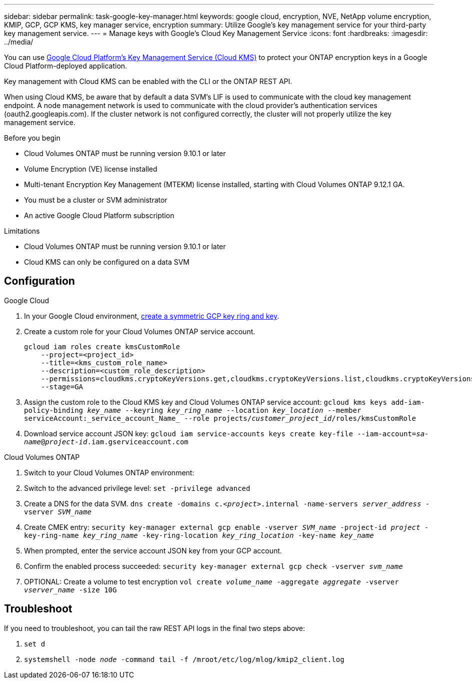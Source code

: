 ---
sidebar: sidebar
permalink: task-google-key-manager.html
keywords: google cloud, encryption, NVE, NetApp volume encryption, KMIP, GCP, GCP KMS, key manager service, encryption
summary: Utilize Google's key management service for your third-party key management service.
---
= Manage keys with Google's Cloud Key Management Service
:icons: font
:hardbreaks:
:imagesdir: ../media/

You can use link:https://cloud.google.com/kms/docs[Google Cloud Platform's Key Management Service (Cloud KMS)^] to protect your ONTAP encryption keys in a Google Cloud Platform-deployed application.

Key management with Cloud KMS can be enabled with the CLI or the ONTAP REST API.

When using Cloud KMS, be aware that by default a data SVM's LIF is used to communicate with the cloud key management endpoint. A node management network is used to communicate with the cloud provider's authentication services (oauth2.googleapis.com). If the cluster network is not configured correctly, the cluster will not properly utilize the key management service.

.Before you begin
* Cloud Volumes ONTAP must be running version 9.10.1 or later
* Volume Encryption (VE) license installed
* Multi-tenant Encryption Key Management (MTEKM) license installed, starting with Cloud Volumes ONTAP 9.12.1 GA.
* You must be a cluster or SVM administrator
* An active Google Cloud Platform subscription

.Limitations
* Cloud Volumes ONTAP must be running version 9.10.1 or later
* Cloud KMS can only be configured on a data SVM

== Configuration

.Google Cloud
. In your Google Cloud environment, link:https://cloud.google.com/kms/docs/creating-keys[create a symmetric GCP key ring and key^].
. Create a custom role for your Cloud Volumes ONTAP service account.
+
----
gcloud iam roles create kmsCustomRole
    --project=<project_id>
    --title=<kms_custom_role_name>
    --description=<custom_role_description>
    --permissions=cloudkms.cryptoKeyVersions.get,cloudkms.cryptoKeyVersions.list,cloudkms.cryptoKeyVersions.useToDecrypt,cloudkms.cryptoKeyVersions.useToEncrypt,cloudkms.cryptoKeys.get,cloudkms.keyRings.get,cloudkms.locations.get,cloudkms.locations.list,resourcemanager.projects.get
    --stage=GA
----
+
. Assign the custom role to the Cloud KMS key and Cloud Volumes ONTAP service account:
`gcloud kms keys add-iam-policy-binding _key_name_ --keyring _key_ring_name_ --location _key_location_ --member serviceAccount:_service_account_Name_ --role projects/_customer_project_id_/roles/kmsCustomRole`
. Download service account JSON key:
`gcloud iam service-accounts keys create key-file --iam-account=_sa-name_@_project-id_.iam.gserviceaccount.com`

.Cloud Volumes ONTAP
. Switch to your Cloud Volumes ONTAP environment:
. Switch to the advanced privilege level:
`set -privilege advanced`
. Create a DNS for the data SVM.
`dns create -domains c._<project>_.internal -name-servers _server_address_ -vserver _SVM_name_`
. Create CMEK entry:
`security key-manager external gcp enable -vserver _SVM_name_ -project-id _project_ -key-ring-name _key_ring_name_ -key-ring-location _key_ring_location_ -key-name _key_name_`
. When prompted, enter the service account JSON key from your GCP account.
. Confirm the enabled process succeeded:
`security key-manager external gcp check -vserver _svm_name_`
. OPTIONAL: Create a volume to test encryption `vol create _volume_name_ -aggregate _aggregate_ -vserver _vserver_name_ -size 10G`

== Troubleshoot
If you need to troubleshoot, you can tail the raw REST API logs in the final two steps above:

. `set d`
. `systemshell -node _node_ -command tail -f /mroot/etc/log/mlog/kmip2_client.log`
